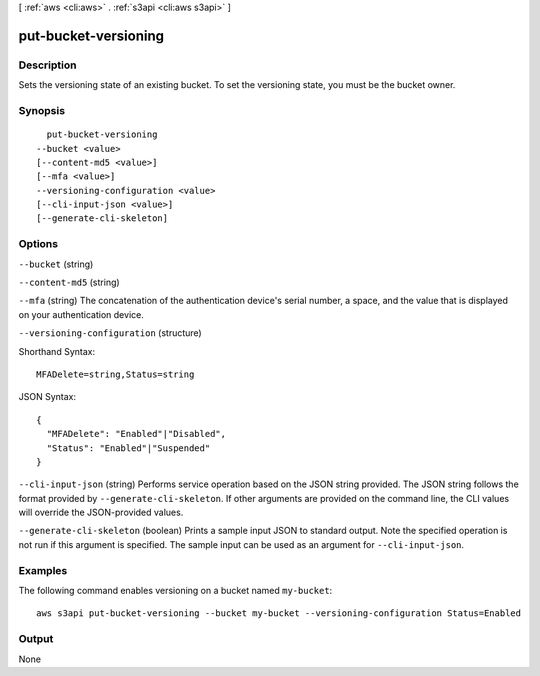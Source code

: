 [ :ref:`aws <cli:aws>` . :ref:`s3api <cli:aws s3api>` ]

.. _cli:aws s3api put-bucket-versioning:


*********************
put-bucket-versioning
*********************



===========
Description
===========

Sets the versioning state of an existing bucket. To set the versioning state, you must be the bucket owner.

========
Synopsis
========

::

    put-bucket-versioning
  --bucket <value>
  [--content-md5 <value>]
  [--mfa <value>]
  --versioning-configuration <value>
  [--cli-input-json <value>]
  [--generate-cli-skeleton]




=======
Options
=======

``--bucket`` (string)


``--content-md5`` (string)


``--mfa`` (string)
The concatenation of the authentication device's serial number, a space, and the value that is displayed on your authentication device.

``--versioning-configuration`` (structure)




Shorthand Syntax::

    MFADelete=string,Status=string




JSON Syntax::

  {
    "MFADelete": "Enabled"|"Disabled",
    "Status": "Enabled"|"Suspended"
  }



``--cli-input-json`` (string)
Performs service operation based on the JSON string provided. The JSON string follows the format provided by ``--generate-cli-skeleton``. If other arguments are provided on the command line, the CLI values will override the JSON-provided values.

``--generate-cli-skeleton`` (boolean)
Prints a sample input JSON to standard output. Note the specified operation is not run if this argument is specified. The sample input can be used as an argument for ``--cli-input-json``.



========
Examples
========

The following command enables versioning on a bucket named ``my-bucket``::

  aws s3api put-bucket-versioning --bucket my-bucket --versioning-configuration Status=Enabled


======
Output
======

None